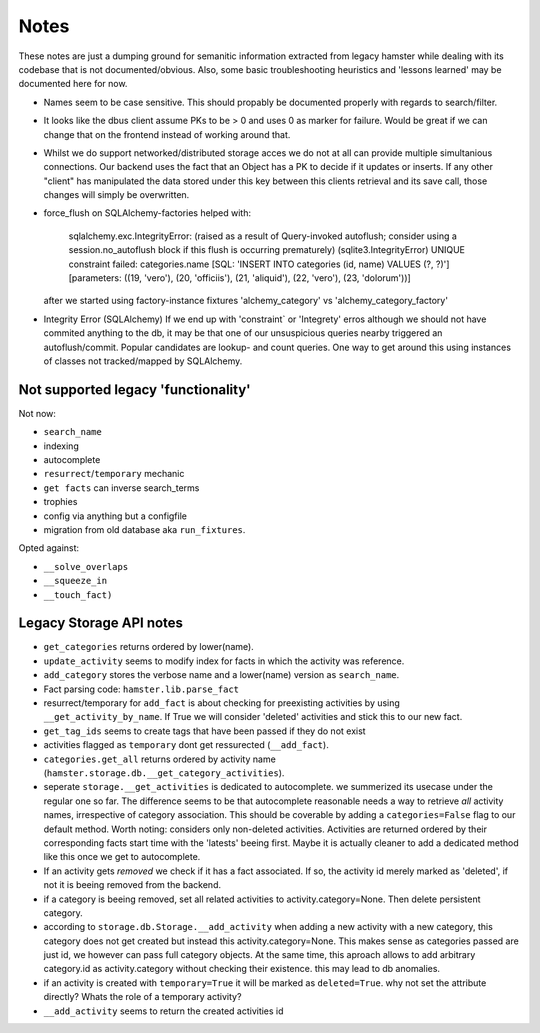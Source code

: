 ====
Notes
====

These notes are just a dumping ground for semanitic information extracted from legacy hamster
while dealing with its codebase that is not documented/obvious. Also, some basic
troubleshooting heuristics and 'lessons learned' may be documented here for now.

* Names seem to be case sensitive. This should propably be documented properly with
  regards to search/filter.

* It looks like the dbus client assume PKs to be > 0 and uses 0 as marker for failure.
  Would be great if we can change that on the frontend instead of working around that.

* Whilst we do support networked/distributed storage acces we do not at all can
  provide multiple simultanious connections. Our backend uses the fact that an
  Object has a PK to decide if it updates or inserts. If any other "client" has
  manipulated the data stored under this key between this clients retrieval and
  its save call, those changes will simply be overwritten.


* force_flush on SQLAlchemy-factories helped with:


        sqlalchemy.exc.IntegrityError: (raised as a result of Query-invoked autoflush;
        consider using a session.no_autoflush block if this flush is occurring prematurely)
        (sqlite3.IntegrityError) UNIQUE constraint failed: categories.name
        [SQL: 'INSERT INTO categories (id, name) VALUES (?, ?)'] [parameters: ((19, 'vero'),
        (20, 'officiis'), (21, 'aliquid'), (22, 'vero'), (23, 'dolorum'))]

  after we started using factory-instance fixtures 'alchemy_category' vs 'alchemy_category_factory'


* Integrity Error (SQLAlchemy)
  If we end up with 'constraint` or 'Integrety' erros although we should not have commited
  anything to the db, it may be that one of our unsuspicious queries nearby triggered an
  autoflush/commit.
  Popular candidates are lookup- and count queries.
  One way to get around this using instances of classes not tracked/mapped by SQLAlchemy.

Not supported legacy 'functionality'
-----------------------------------
Not now:

* ``search_name``
* indexing
* autocomplete
* ``resurrect``/``temporary`` mechanic
* ``get facts`` can inverse search_terms
* trophies
* config via anything but a configfile
* migration from old database aka ``run_fixtures``.

Opted against:

* ``__solve_overlaps``
* ``__squeeze_in``
* ``__touch_fact)``


Legacy Storage API notes
------------------------
* ``get_categories`` returns ordered by lower(name).
* ``update_activity`` seems to modify index for facts in which the activity was reference.
* ``add_category`` stores the verbose name and a lower(name) version as ``search_name``.
* Fact parsing code: ``hamster.lib.parse_fact``
* resurrect/temporary for ``add_fact`` is about checking for preexisting activities
  by using ``__get_activity_by_name``. If True we will consider 'deleted' activities
  and stick this to our new fact.
* ``get_tag_ids`` seems to create tags that have been passed if they do not exist
* activities flagged as ``temporary`` dont get ressurected (``__add_fact``).
* ``categories.get_all`` returns ordered by activity name
  (``hamster.storage.db.__get_category_activities``).
* seperate ``storage.__get_activities`` is dedicated to autocomplete. we summerized its usecase
  under the regular one so far.
  The difference seems to be that autocomplete reasonable needs a way to retrieve *all*
  activity names, irrespective of category association. This should be coverable by
  adding a ``categories=False`` flag to our default method. Worth noting: considers only
  non-deleted activities. Activities are returned ordered by their corresponding facts start time
  with the 'latests' beeing first. Maybe it is actually cleaner to add a dedicated
  method like this once we get to autocomplete.
* If an activity gets *removed* we check if it has a fact associated. If so, the activity
  id merely marked as 'deleted', if not it is beeing removed from the backend.
* if a category is beeing removed, set all related activities to activity.category=None. Then
  delete persistent category.
* according to ``storage.db.Storage.__add_activity`` when adding a new activity with a
  new category, this category does not get created but instead this activity.category=None.
  This makes sense as categories passed are just id, we however can pass full category objects.
  At the same time, this aproach allows to add arbitrary category.id as activity.category
  without checking their existence. this may lead to db anomalies.
* if an activity is created with ``temporary=True`` it will be marked as ``deleted=True``.
  why not set the attribute directly? Whats the role of a temporary activity?
* ``__add_activity`` seems to return the created activities id

